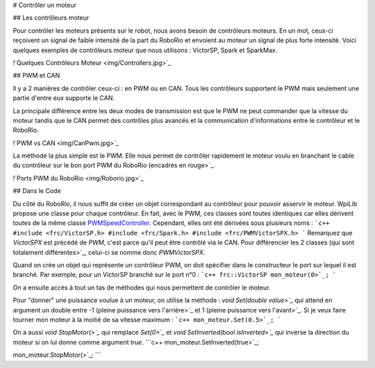 # Contrôler un moteur

## Les contrôleurs moteur

Pour contrôler les moteurs présents sur le robot, nous avons besoin de contrôleurs moteurs. En un mot, ceux-ci reçoivent un signal de faible intensité de la part du RoboRio et envoient au moteur un signal de plus forte intensité. Voici quelques exemples de contrôleurs moteur que nous utilisons : VictorSP, Spark et SparkMax.

!`Quelques Contrôleurs Moteur <img/Controllers.jpg>`_

## PWM et CAN

Il y a 2 manières de contrôler ceux-ci : en PWM ou en CAN. Tous les contrôleurs supportent le PWM mais seulement une partie d'entre eux supporte le CAN.

La principale différence entre les deux modes de transmission est que le PWM ne peut commander que la vitesse du moteur tandis que le CAN permet des contrôles plus avancés et la communication d'informations entre le contrôleur et le RoboRio.

!`PWM vs CAN <img/CanPwm.jpg>`_

La méthode la plus simple est le PWM. Elle nous permet de contrôler rapidement le moteur voulu en branchant le cable du contrôleur sur le bon port PWM du RoboRio (encadrés en rouge>`_.

!`Ports PWM du RoboRio <img/Roborio.jpg>`_

## Dans le Code

Du côté du RoboRio, il nous suffit de créer un objet correspondant au contrôleur pour pouvoir asservir le moteur. WpiLib propose une classe pour chaque contrôleur. En fait, avec le PWM, ces classes sont toutes identiques car elles dérivent toutes de la même classe `PWMSpeedController <http://first.wpi.edu/FRC/roborio/release/docs/cpp/classfrc_1_1PWMSpeedController.html>`_. Cependant, elles ont été dérivées sous plusieurs noms :
```c++
#include <frc/VictorSP.h>
#include <frc/Spark.h>
#include <frc/PWMVictorSPX.h>
```
Remarquez que `VictorSPX` est précédé de `PWM`, c'est parce qu'il peut être contrôlé via le CAN. Pour différencier les 2 classes (qui sont totalement différentes>`_, celui-ci se nomme donc `PWMVictorSPX`.

Quand on crée un objet qui représente un contrôleur PWM, on doit spécifier dans le constructeur le port sur lequel il est branché. Par exemple, pour un VictorSP branché sur le port n°0 :
```c++
frc::VictorSP mon_moteur(0>`_;
```

On a ensuite accès à tout un tas de méthodes qui nous permettent de contrôler le moteur.

Pour "donner" une puissance voulue à un moteur, on utilise la méthode : `void Set(double value>`_` qui attend en argument un double entre -1 (pleine puissance vers l'arrière>`_ et 1 (pleine puissance vers l'avant>`_. Si je veux faire tourner mon moteur à la moitié de sa vitesse maximum :
```c++
mon_moteur.Set(0.5>`_;
```

On a aussi `void StopMotor(>`_` qui remplace `Set(0>`_` et `void SetInverted(bool isInverted>`_` qui inverse la direction du moteur si on lui donne comme argument `true`.
```c++
mon_moteur.SetInverted(true>`_;

mon_moteur.StopMotor(>`_;
```
